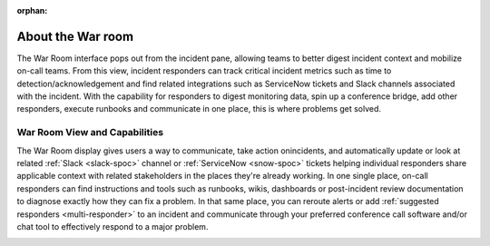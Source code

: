 :orphan:

.. _war-room:

************************************************************************
About the War room
************************************************************************

.. meta::
   :description: The War Room interface pops out from the incident pane, allowing teams to better digest incident context and mobilize on-call teams. .


The War Room interface pops out from the incident pane, allowing teams to better digest incident context and mobilize on-call teams. From this view, incident responders can track critical incident metrics such as time to detection/acknowledgement and find related integrations such as ServiceNow tickets and Slack channels associated with the incident. With the capability for responders to digest monitoring data, spin up a conference bridge, add other responders, execute runbooks and communicate in one place, this is where problems get solved.

War Room View and Capabilities
================================

The War Room display gives users a way to communicate, take action onincidents, and automatically update or look at related :ref:`Slack <slack-spoc>` channel or :ref:`ServiceNow <snow-spoc>` tickets helping individual responders share applicable context with related stakeholders in the places they're already working. In one single place, on-call responders can find instructions and tools such as runbooks, wikis, dashboards or post-incident review documentation to diagnose exactly how they can fix a problem. In that same place, you can reroute alerts or add :ref:`suggested responders <multi-responder>` to an incident and communicate through your preferred conference call software and/or chat tool to effectively respond to a major problem.

.. image:: /_images/spoc/war-room.png
    :width: 100%
    :alt: The war room page.

